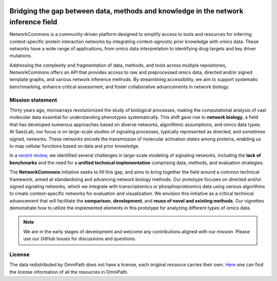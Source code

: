 .. image:: _static/nc_banner.svg
   :width: 1200px
   :align: center

##############
Bridging the gap between data, methods and knowledge in the network inference field
##############

|MainBuild| |Codecov| |Docs|

.. |MainBuild| image:: https://github.com/saezlab/networkcommons/actions/workflows/test.yaml/badge.svg
   :target: https://github.com/saezlab/networkcommons/actions
   
.. .. |Issues| image:: https://img.shields.io/github/issues/saezlab/networkcommons.svg
..    :target: https://github.com/saezlab/networkcommons/issues/

.. .. |PyPIDownloads| image:: https://static.pepy.tech/badge/decoupler
..    :target: https://pepy.tech/project/decoupler
   
.. |Docs| image:: https://readthedocs.org/projects/networkcommons/badge/?version=main
   :target: https://networkcommons.readthedocs.io/en/main/?badge=main
   :alt: Documentation Status

.. |Codecov| image:: https://codecov.io/github/saezlab/networkcommons/graph/badge.svg?token=RH438ALJC2
   :target: https://codecov.io/gh/saezlab/networkcommons

NetworkCommons is a community-driven platform designed to simplify access to tools and resources for 
inferring context-specific protein interaction networks by integrating context-agnostic prior knowledge with omics data. 
These networks have a wide range of applications, from omics data interpretation to identifying drug targets and key driver 
mutations.

.. raw:: html

   <object type="image/svg+xml" data="_static/nc_graphabs.svg" width="1000px" alt="Networkcommons API" class="no-scaled-link" style="display: block; margin: 0 auto;"></object>


Addressing the complexity and fragmentation of data, methods, and tools across multiple repositories, NetworkCommons 
offers an API that provides access to raw and preprocessed omics data, directed and/or signed template graphs, and various network 
inference methods. By streamlining accessibility, we aim to support systematic benchmarking, enhance critical assessment, and foster 
collaborative advancements in network biology.

Mission statement
=================
Thirty years ago, microarrays revolutionized the study of biological processes, making the computational analysis of vast molecular data essential for understanding phenotypes systematically. This shift gave rise to **network biology**, a field that has developed numerous approaches based on diverse networks, algorithmic assumptions, and omics data types.
At SaezLab, our focus is on large-scale studies of signaling processes, typically represented as directed, and sometimes signed, networks. These networks encode the transmission of molecular activation states among proteins, enabling us to map cellular functions based on data and prior knowledge.

In a  `recent review <https://www.embopress.org/doi/full/10.15252/msb.202211036>`_, we identified several challenges in large-scale modeling of signaling networks, including the **lack of benchmarks** and the need for a **unified technical implementation** comprising data, methods, and evaluation strategies.

The **NetworkCommons** initiative seeks to fill this gap, and aims to bring together the field around a common technical framework, aimed at standardising and advancing network biology methods. Our prototype focuses on directed and/or signed signaling networks, which we integrate with transcriptomics or phosphoproteomics data using various algorithms to create context-specific networks for evaluation and visualization.
We envision this initiative as a critical technical advancement that will facilitate the **comparison**, **development**, and **reuse of novel and existing methods**. Our vignettes demonstrate how to utilize the implemented elements in this prototype for analyzing different types of omics data. 

.. Note::
   We are in the early stages of development and welcome any contributions aligned with our mission. 
   Please use our GitHub Issues for discussions and questions.


License
=======
The data redistributed by OmniPath does not have a license, each original resource carries their own. 
`Here <https://omnipathdb.org/info>`_ one can find the license information of all the resources in OmniPath.

.. Citation
.. -------
.. Badia-i-Mompel P., Vélez Santiago J., Braunger J., Geiss C., Dimitrov D., Müller-Dott S., Taus P., Dugourd A., Holland C.H., 
.. Ramirez Flores R.O. and Saez-Rodriguez J. 2022. decoupleR: ensemble of computational methods to infer biological activities 
.. from omics data. Bioinformatics Advances. https://doi.org/10.1093/bioadv/vbac016

